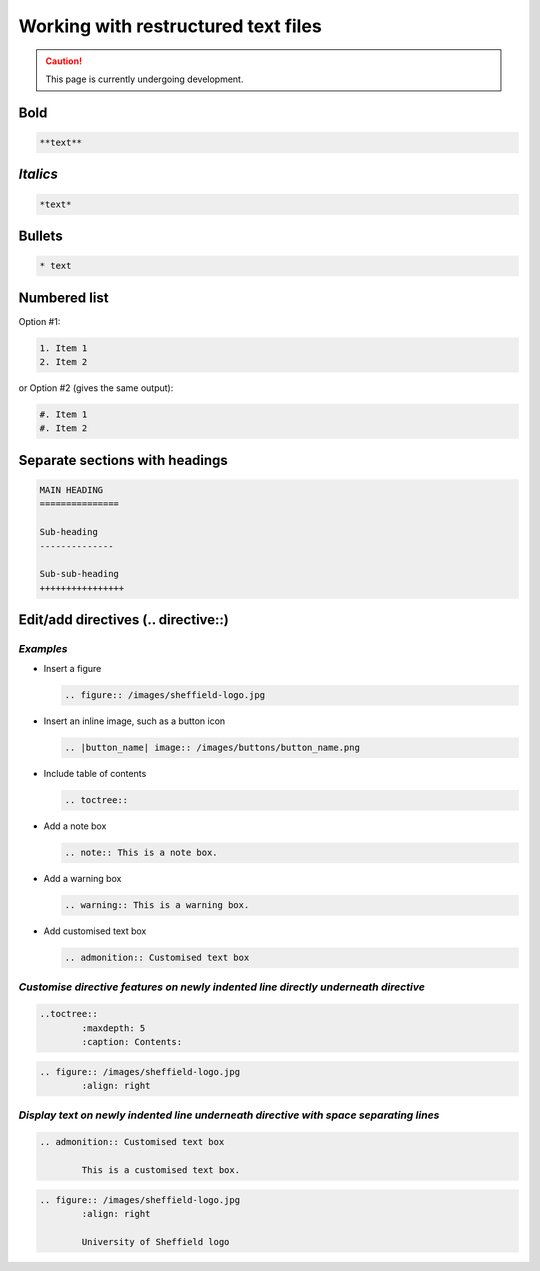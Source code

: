 .. _my-reference-label:

Working with restructured text files
=======================================

.. caution::

  This page is currently undergoing development.

**Bold**
----------
	
.. code-block:: rst
	
	**text**

*Italics*
------------
	
.. code-block:: rst
	
	*text*

Bullets
------------- 
	
.. code-block:: rst
	
	* text

Numbered list
----------------

Option #1:

.. code-block:: rst

	1. Item 1
	2. Item 2

or Option #2 (gives the same output):

.. code-block:: rst

	#. Item 1
	#. Item 2

Separate sections with headings
----------------------------------

.. code-block::

	MAIN HEADING
	===============

	Sub-heading
	--------------

	Sub-sub-heading
	++++++++++++++++

Edit/add directives (.. directive::)
--------------------------------------

*Examples*
++++++++++++++

* Insert a figure

  .. code-block:: rst
		
		.. figure:: /images/sheffield-logo.jpg

* Insert an inline image, such as a button icon

  .. code-block:: rst
		
		.. |button_name| image:: /images/buttons/button_name.png

* Include table of contents

  .. code-block:: rst
		
		.. toctree::

* Add a note box

  .. code-block:: rst
		
		.. note:: This is a note box.

* Add a warning box

  .. code-block:: rst
		
		.. warning:: This is a warning box.

* Add customised text box

  .. code-block:: rst
		
		.. admonition:: Customised text box

*Customise directive features on newly indented line directly underneath directive*
++++++++++++++++++++++++++++++++++++++++++++++++++++++++++++++++++++++++++++++++++++

.. code-block:: rst
	
	..toctree::
		:maxdepth: 5
		:caption: Contents:

.. code-block:: rst
	
	.. figure:: /images/sheffield-logo.jpg
		:align: right

*Display text on newly indented line underneath directive with space separating lines*
+++++++++++++++++++++++++++++++++++++++++++++++++++++++++++++++++++++++++++++++++++++++

.. code-block:: rst
	
	.. admonition:: Customised text box
		
		This is a customised text box.

.. code-block:: rst
	
	.. figure:: /images/sheffield-logo.jpg
		:align: right
			
		University of Sheffield logo
